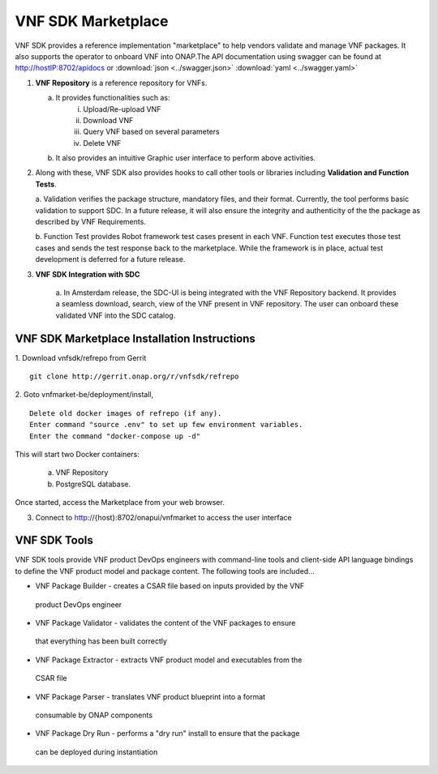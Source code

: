 .. This work is licensed under a Creative Commons Attribution 4.0 International License.
.. http://creativecommons.org/licenses/by/4.0
.. Copyright 2017-2018 Huawei Technologies Co., Ltd.

VNF SDK Marketplace
-------------------

VNF SDK provides a reference implementation "marketplace" to help vendors
validate and manage VNF packages. It also supports the operator to onboard VNF
into ONAP.The API documentation using swagger can be found at http://hostIP:8702/apidocs
or :download:`json <../swagger.json>` :download:`yaml <../swagger.yaml>`

|image0|

.. |image0| image:: vnfsdk-marketplace.png
   :height: 600px
   :width: 800px

1.  **VNF Repository** is a reference repository for VNFs.

    a. It provides functionalities such as:
        i. Upload/Re-upload VNF
        ii. Download VNF
        iii. Query VNF based on several parameters
        iv. Delete VNF
    b. It also provides an intuitive Graphic user interface to perform above
       activities.

2.  Along with these, VNF SDK also provides hooks to call other tools or
    libraries including **Validation and Function Tests**.

    a. Validation verifies the package structure, mandatory files, and their format. Currently, the tool performs basic validation to support SDC. In a future release, it will also ensure the integrity and authenticity of the
    the package as described by VNF Requirements.

    b. Function Test provides Robot framework test cases present in each VNF.
    Function test executes those test cases and sends the test response back to the marketplace. While the framework is in place, actual test development
    is deferred for a future release.

3. **VNF SDK Integration with SDC**

    a. In Amsterdam release, the SDC-UI is being integrated with the VNF
    Repository backend. It provides a seamless download, search, view of the VNF
    present in VNF repository. The user can onboard these validated VNF into the SDC catalog.

VNF SDK Marketplace Installation Instructions
~~~~~~~~~~~~~~~~~~~~~~~~~~~~~~~~~~~~~~~~~~~~~

1. Download vnfsdk/refrepo from Gerrit
::

  git clone http://gerrit.onap.org/r/vnfsdk/refrepo

2. Goto vnfmarket-be/deployment/install,
::

  Delete old docker images of refrepo (if any).
  Enter command "source .env" to set up few environment variables.
  Enter the command "docker-compose up -d"

This will start two Docker containers:

    a. VNF Repository
    b. PostgreSQL database.

Once started, access the Marketplace from your web browser.

3. Connect to http://{host}:8702/onapui/vnfmarket to access the user interface

VNF SDK Tools
~~~~~~~~~~~~~

VNF SDK tools provide VNF product DevOps engineers with command-line tools and
client-side API language bindings to define the VNF product model and package
content. The following tools are included...

•    VNF Package Builder - creates a CSAR file based on inputs provided by the VNF
    product DevOps engineer

•    VNF Package Validator - validates the content of the VNF packages to ensure
    that everything has been built correctly

•    VNF Package Extractor - extracts VNF product model and executables from the
    CSAR file

•    VNF Package Parser - translates VNF product blueprint into a format
    consumable by ONAP components

•    VNF Package Dry Run - performs a "dry run" install to ensure that the package
    can be deployed during instantiation
